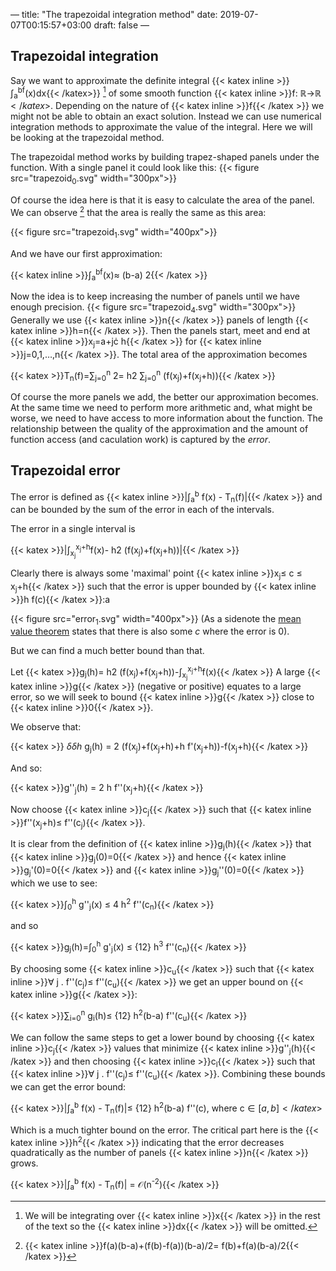 ---
title: "The trapezoidal integration method"
date: 2019-07-07T00:15:57+03:00
draft: false
---

** Trapezoidal integration 

Say we want to approximate the definite integral {{< katex inline >}}\int_a^bf(x)dx{{< /katex>}} [fn:dx] of some smooth function
{{< katex inline >}}f: \mathbb{R}\rightarrow\mathbb{R}{{< /katex >}}. Depending on the nature of {{< katex inline >}}f{{< /katex >}} we might not be able to obtain an exact solution.
Instead we can use numerical integration methods to approximate the value of the integral. 
Here we will be looking at the trapezoidal method.

The trapezoidal method works by building trapez-shaped panels under the function.
With a single panel it could look like this:
{{< figure src="trapezoid_0.svg" width="300px">}}

Of course the idea here is that it is easy to calculate the area of the panel.
We can observe [fn:1] that the area is really the same as this area:

{{< figure src="trapezoid_1.svg" width="400px">}}

[fn:dx] We will be integrating over {{< katex inline >}}x{{< /katex >}} in the rest of the text so the {{< katex inline >}}dx{{< /katex >}} will be omitted.
[fn:1] {{< katex inline >}}f(a)(b-a)+(f(b)-f(a))(b-a)/2= f(b)+f(a)(b-a)/2{{< /katex >}}


And we have our first approximation:

{{< katex inline >}}\int_a^bf(x)\approx (b-a)\frac{f(b)+f(a))} 2{{< /katex >}}

Now the idea is to keep increasing the number of panels until we have enough precision.
{{< figure src="trapezoid_4.svg" width="300px">}}
Generally we use {{< katex inline >}}n{{< /katex >}} panels of length {{< katex inline >}}h=\frac{b-a}n{{< /katex >}}. 
Then the panels start, meet and end at {{< katex inline >}}x_j=a+j\cdot h{{< /katex >}} for {{< katex inline >}}j=0,1,\ldots,n{{< /katex >}}.
The total area of the approximation becomes 

{{< katex >}}T_n(f)=\sum_{j=0}^n \frac{h(f(x_j)+f(x_{j+1}))}2=\frac h2 \sum_{j=0}^n (f(x_j)+f(x_j+h)){{< /katex >}}

Of course the more panels we add, the better our approximation becomes. At the same time we need to perform more arithmetic and, what might be worse, 
we need to have access to more information about the function.
The relationship between the quality of the approximation and the amount of function access (and caculation work) is captured by the /error/.

** Trapezoidal error

The error is defined as {{< katex inline >}}\left|\int_a^b f(x) - T_n(f)\right|{{< /katex >}} and can be bounded
by the sum of the error in each of the intervals.

The error in a single interval is

{{< katex >}}\left|\int_{x_j}^{x_j+h}f(x)-\frac h2 (f(x_j)+f(x_j+h))\right|{{< /katex >}}

Clearly there is always some 'maximal' point {{< katex inline >}}x_j\leq c \leq x_j+h{{< /katex >}} such that the error is upper bounded by {{< katex inline >}}h f(c){{< /katex >}}:a

{{< figure src="error_1.svg" width="400px">}}
(As a sidenote the [[https://en.wikipedia.org/wiki/Mean_value_theorem][mean value theorem]] states that there is also some $c$ where the error is $0$).

But we can find a much better bound than that.

Let 
{{< katex >}}g_j(h)=\frac h2 (f(x_j)+f(x_j+h))-\int_{x_j}^{x_j+h}f(x){{< /katex >}}
A large {{< katex inline >}}g{{< /katex >}} (negative or positive) equates to a large error, so we will seek to bound {{< katex inline >}}g{{< /katex >}} close to {{< katex inline >}}0{{< /katex >}}.

We observe that:

{{< katex >}}\frac \delta {\delta h}  g_j(h) = \frac 1 2 (f(x_j)+f(x_j+h)+h f'(x_j+h))-f(x_j+h){{< /katex >}}

And so:

{{< katex >}}g''_j(h) = \frac 1 2 h f''(x_j+h){{< /katex >}}

Now choose {{< katex inline >}}c_j{{< /katex >}} such that {{< katex inline >}}f''(x_j+h)\leq f''(c_j){{< /katex >}}.

It is clear from the definition of {{< katex inline >}}g_j(h){{< /katex >}} that {{< katex inline >}}g_j(0)=0{{< /katex >}} and hence
{{< katex inline >}}g_j'(0)=0{{< /katex >}} and {{< katex inline >}}g_j''(0)=0{{< /katex >}} which we use to see:

{{< katex >}}\int_0^h g''_j(x) \leq \frac 1 4 h^2 f''(c_n){{< /katex >}}

and so

{{< katex >}}g_j(h)=\int_0^h g'_j(x) \leq \frac 1 {12} h^3 f''(c_n){{< /katex >}}

By choosing some {{< katex inline >}}c_u{{< /katex >}} such that {{< katex inline >}}\forall j . f''(c_j)\leq f''(c_u){{< /katex >}} we get an upper bound on {{< katex inline >}}g{{< /katex >}}:

{{< katex >}}\sum_{i=0}^n g_i(h)\leq \frac 1 {12} h^2(b-a) f''(c_u){{< /katex >}}

We can follow the same steps to get a lower bound by choosing {{< katex inline >}}c_j{{< /katex >}} values that minimize {{< katex inline >}}g''_j(h){{< /katex >}} and then choosing 
{{< katex inline >}}c_l{{< /katex >}} such that {{< katex inline >}}\forall j . f''(c_j)\leq f''(c_u){{< /katex >}}. Combining these bounds we can get the error bound:

{{< katex >}}\left|\int_a^b f(x) - T_n(f)\right|\leq  \frac 1 {12} h^2(b-a) f''(c),\text{ where } c\in[a,b]{{< /katex >}}

Which is a much tighter bound on the error.
The critical part here is the {{< katex inline >}}h^2{{< /katex >}} indicating that the error decreases quadratically as the number of panels {{< katex inline >}}n{{< /katex >}} grows.

{{< katex >}}\left|\int_a^b f(x) - T_n(f)\right| = \mathcal{O}(n^{-2}){{< /katex >}}               

